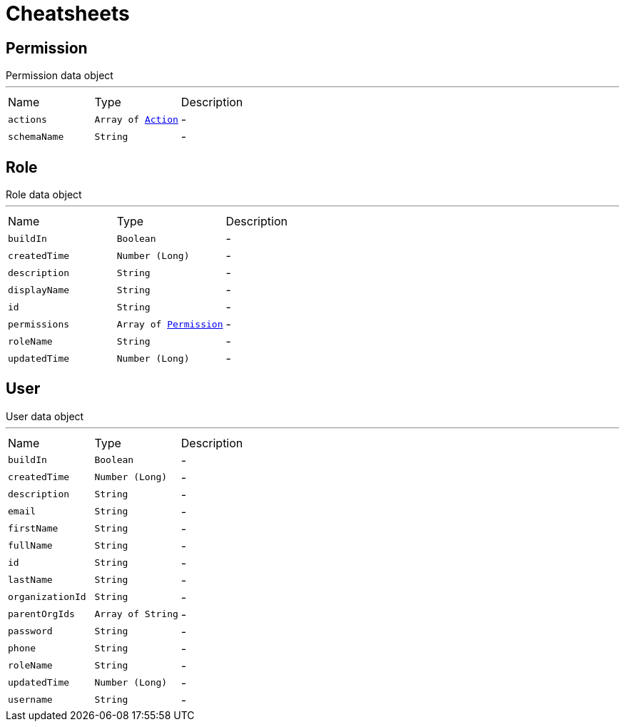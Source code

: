 = Cheatsheets

[[Permission]]
== Permission

++++
 Permission data object
++++
'''

[cols=">25%,^25%,50%"]
[frame="topbot"]
|===
^|Name | Type ^| Description
|[[actions]]`actions`|`Array of link:enums.html#Action[Action]`|-
|[[schemaName]]`schemaName`|`String`|-
|===

[[Role]]
== Role

++++
 Role data object
++++
'''

[cols=">25%,^25%,50%"]
[frame="topbot"]
|===
^|Name | Type ^| Description
|[[buildIn]]`buildIn`|`Boolean`|-
|[[createdTime]]`createdTime`|`Number (Long)`|-
|[[description]]`description`|`String`|-
|[[displayName]]`displayName`|`String`|-
|[[id]]`id`|`String`|-
|[[permissions]]`permissions`|`Array of link:dataobjects.html#Permission[Permission]`|-
|[[roleName]]`roleName`|`String`|-
|[[updatedTime]]`updatedTime`|`Number (Long)`|-
|===

[[User]]
== User

++++
 User data object
++++
'''

[cols=">25%,^25%,50%"]
[frame="topbot"]
|===
^|Name | Type ^| Description
|[[buildIn]]`buildIn`|`Boolean`|-
|[[createdTime]]`createdTime`|`Number (Long)`|-
|[[description]]`description`|`String`|-
|[[email]]`email`|`String`|-
|[[firstName]]`firstName`|`String`|-
|[[fullName]]`fullName`|`String`|-
|[[id]]`id`|`String`|-
|[[lastName]]`lastName`|`String`|-
|[[organizationId]]`organizationId`|`String`|-
|[[parentOrgIds]]`parentOrgIds`|`Array of String`|-
|[[password]]`password`|`String`|-
|[[phone]]`phone`|`String`|-
|[[roleName]]`roleName`|`String`|-
|[[updatedTime]]`updatedTime`|`Number (Long)`|-
|[[username]]`username`|`String`|-
|===

